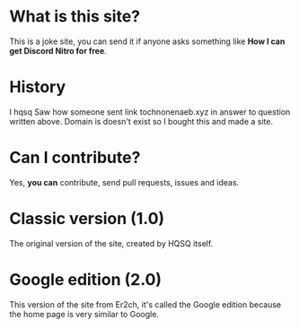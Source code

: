 * What is this site?

This is a joke site,
you can send it if anyone asks something like
*How I can get Discord Nitro for free*.

* History

I hqsq
Saw how someone sent link tochnonenaeb.xyz in answer to question written above.
Domain is doesn't exist so I bought this and made a site.

* Can I contribute?

Yes, *you can* contribute, send pull requests, issues and ideas.

* Classic version (1.0)

The original version of the site, created by HQSQ itself.

* Google edition (2.0)

This version of the site from Er2ch, it's called the Google edition because the home page is very similar to Google.


